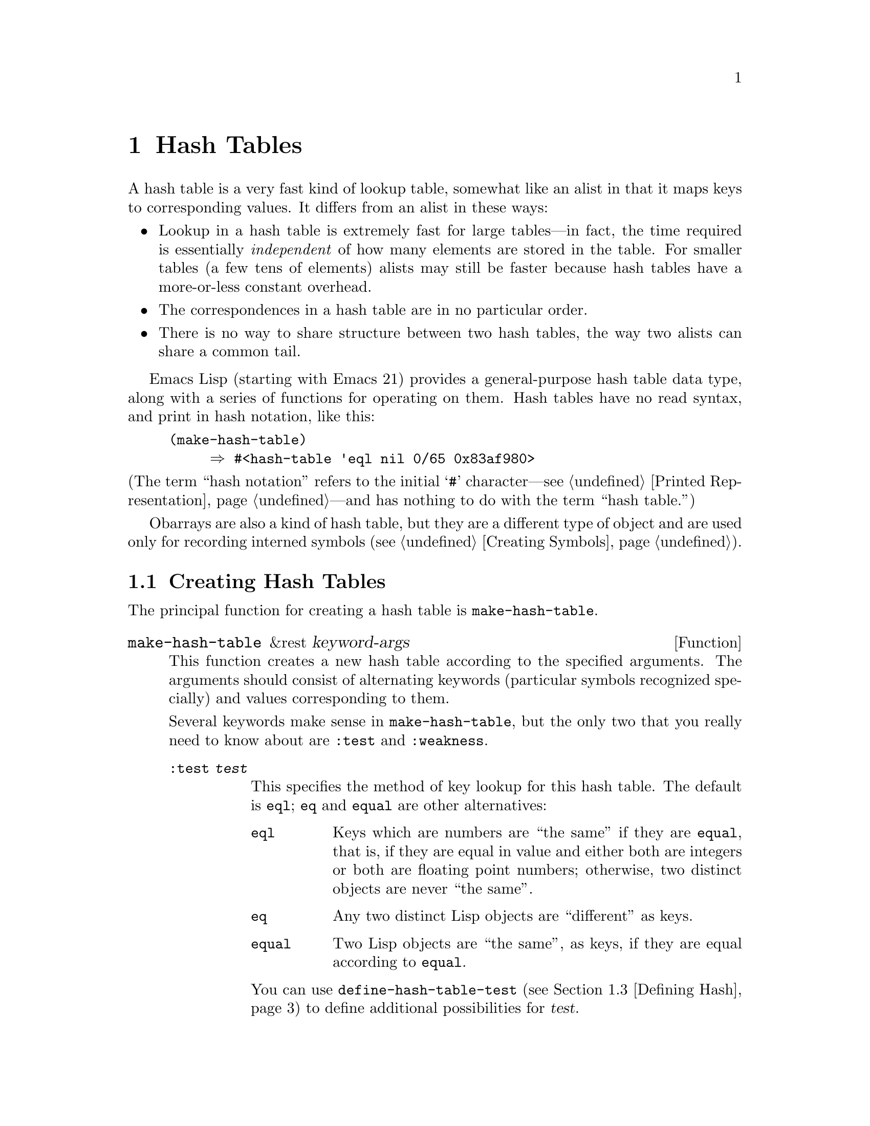 @c -*-texinfo-*-
@c This is part of the GNU Emacs Lisp Reference Manual.
@c Copyright (C) 1999, 2003 Free Software Foundation, Inc.
@c See the file elisp.texi for copying conditions.
@setfilename ../info/hash
@node Hash Tables, Symbols, Sequences Arrays Vectors, Top
@chapter Hash Tables
@cindex hash tables

  A hash table is a very fast kind of lookup table, somewhat like
an alist in that it maps keys to corresponding values.  It differs
from an alist in these ways:

@itemize @bullet
@item
Lookup in a hash table is extremely fast for large tables---in fact, the
time required is essentially @emph{independent} of how many elements are
stored in the table.  For smaller tables (a few tens of elements)
alists may still be faster because hash tables have a more-or-less
constant overhead.

@item
The correspondences in a hash table are in no particular order.

@item
There is no way to share structure between two hash tables,
the way two alists can share a common tail.
@end itemize

  Emacs Lisp (starting with Emacs 21) provides a general-purpose hash
table data type, along with a series of functions for operating on them.
Hash tables have no read syntax, and print in hash notation, like this:

@example
(make-hash-table)
     @result{} #<hash-table 'eql nil 0/65 0x83af980>
@end example

@noindent
(The term ``hash notation'' refers to the initial @samp{#}
character---@pxref{Printed Representation}---and has nothing to do with
the term ``hash table.'')

  Obarrays are also a kind of hash table, but they are a different type
of object and are used only for recording interned symbols
(@pxref{Creating Symbols}).

@menu
* Creating Hash::
* Hash Access::
* Defining Hash::
* Other Hash::
@end menu

@node Creating Hash
@section Creating Hash Tables

  The principal function for creating a hash table is
@code{make-hash-table}.

@tindex make-hash-table
@defun make-hash-table &rest keyword-args
This function creates a new hash table according to the specified
arguments.  The arguments should consist of alternating keywords
(particular symbols recognized specially) and values corresponding to
them.

Several keywords make sense in @code{make-hash-table}, but the only two
that you really need to know about are @code{:test} and @code{:weakness}.

@table @code
@item :test @var{test}
This specifies the method of key lookup for this hash table.  The
default is @code{eql}; @code{eq} and @code{equal} are other
alternatives:

@table @code
@item eql
Keys which are numbers are ``the same'' if they are @code{equal}, that
is, if they are equal in value and either both are integers or both
are floating point numbers; otherwise, two distinct objects are never
``the same''.

@item eq
Any two distinct Lisp objects are ``different'' as keys.

@item equal
Two Lisp objects are ``the same'', as keys, if they are equal
according to @code{equal}.
@end table

You can use @code{define-hash-table-test} (@pxref{Defining Hash}) to
define additional possibilities for @var{test}.

@item :weakness @var{weak}
The weakness of a hash table specifies whether the presence of a key or
value in the hash table preserves it from garbage collection.

The value, @var{weak}, must be one of @code{nil}, @code{key},
@code{value}, @code{key-or-value}, @code{key-and-value}, or @code{t}
which is an alias for @code{key-and-value}.  If @var{weak} is @code{key}
then the hash table does not prevent its keys from being collected as
garbage (if they are not referenced anywhere else); if a particular key
does get collected, the corresponding association is removed from the
hash table.

If @var{weak} is @code{value}, then the hash table does not prevent
values from being collected as garbage (if they are not referenced
anywhere else); if a particular value does get collected, the
corresponding association is removed from the hash table.

If @var{weak} is @code{key-and-value} or @code{t}, both the key and
the value must be live in order to preserve the association.  Thus,
the hash table does not protect either keys or values from garbage
collection; if either one is collected as garbage, that removes the
association.

If @var{weak} is @code{key-or-value}, either the key or
the value can preserve the association.  Thus, associations are
removed from the hash table when both their key and value would be
collected as garbage (if not for references from weak hash tables).

The default for @var{weak} is @code{nil}, so that all keys and values
referenced in the hash table are preserved from garbage collection.

@item :size @var{size}
This specifies a hint for how many associations you plan to store in the
hash table.  If you know the approximate number, you can make things a
little more efficient by specifying it this way.  If you specify too
small a size, the hash table will grow automatically when necessary, but
doing that takes some extra time.

The default size is 65.

@item :rehash-size @var{rehash-size}
When you add an association to a hash table and the table is ``full,''
it grows automatically.  This value specifies how to make the hash table
larger, at that time.

If @var{rehash-size} is an integer, it should be positive, and the hash
table grows by adding that much to the nominal size.  If
@var{rehash-size} is a floating point number, it had better be greater
than 1, and the hash table grows by multiplying the old size by that
number.

The default value is 1.5.

@item :rehash-threshold @var{threshold}
This specifies the criterion for when the hash table is ``full.''  The
value, @var{threshold}, should be a positive floating point number, no
greater than 1.  The hash table is ``full'' whenever the actual number of
entries exceeds this fraction of the nominal size.  The default for
@var{threshold} is 0.8.
@end table
@end defun

@tindex makehash
@defun makehash &optional test
This is equivalent to @code{make-hash-table}, but with a different style
argument list.  The argument @var{test} specifies the method
of key lookup.

This function is obsolete. Use @code{make-hash-table} instead.
@end defun

@node Hash Access
@section Hash Table Access

  This section describes the functions for accessing and storing
associations in a hash table.

@tindex gethash
@defun gethash key table &optional default
This function looks up @var{key} in @var{table}, and returns its
associated @var{value}---or @var{default}, if @var{key} has no
association in @var{table}.
@end defun

@tindex puthash
@defun puthash key value table
This function enters an association for @var{key} in @var{table}, with
value @var{value}.  If @var{key} already has an association in
@var{table}, @var{value} replaces the old associated value.
@end defun

@tindex remhash
@defun remhash key table
This function removes the association for @var{key} from @var{table}, if
there is one.  If @var{key} has no association, @code{remhash} does
nothing.

@b{Common Lisp note:} In Common Lisp, @code{remhash} returns
non-@code{nil} if it actually removed an association and @code{nil}
otherwise.  In Emacs Lisp, @code{remhash} always returns @code{nil}.
@end defun

@tindex clrhash
@defun clrhash table
This function removes all the associations from hash table @var{table},
so that it becomes empty.  This is also called @dfn{clearing} the hash
table.

@b{Common Lisp note:} In Common Lisp, @code{clrhash} returns the empty
@var{table}.  In Emacs Lisp, it returns @code{nil}.
@end defun

@tindex maphash
@anchor{Definition of maphash}
@defun maphash function table
This function calls @var{function} once for each of the associations in
@var{table}.  The function @var{function} should accept two
arguments---a @var{key} listed in @var{table}, and its associated
@var{value}.
@end defun

@node Defining Hash
@section Defining Hash Comparisons
@cindex hash code

  You can define new methods of key lookup by means of
@code{define-hash-table-test}.  In order to use this feature, you need
to understand how hash tables work, and what a @dfn{hash code} means.

  You can think of a hash table conceptually as a large array of many
slots, each capable of holding one association.  To look up a key,
@code{gethash} first computes an integer, the hash code, from the key.
It reduces this integer modulo the length of the array, to produce an
index in the array.  Then it looks in that slot, and if necessary in
other nearby slots, to see if it has found the key being sought.

  Thus, to define a new method of key lookup, you need to specify both a
function to compute the hash code from a key, and a function to compare
two keys directly.

@tindex define-hash-table-test
@defun define-hash-table-test name test-fn hash-fn
This function defines a new hash table test, named @var{name}.

After defining @var{name} in this way, you can use it as the @var{test}
argument in @code{make-hash-table}.  When you do that, the hash table
will use @var{test-fn} to compare key values, and @var{hash-fn} to compute
a ``hash code'' from a key value.

The function @var{test-fn} should accept two arguments, two keys, and
return non-@code{nil} if they are considered ``the same.''

The function @var{hash-fn} should accept one argument, a key, and return
an integer that is the ``hash code'' of that key.  For good results, the
function should use the whole range of integer values for hash codes,
including negative integers.

The specified functions are stored in the property list of @var{name}
under the property @code{hash-table-test}; the property value's form is
@code{(@var{test-fn} @var{hash-fn})}.
@end defun

@tindex sxhash
@defun sxhash obj
This function returns a hash code for Lisp object @var{obj}.
This is an integer which reflects the contents of @var{obj}
and the other Lisp objects it points to.

If two objects @var{obj1} and @var{obj2} are equal, then @code{(sxhash
@var{obj1})} and @code{(sxhash @var{obj2})} are the same integer.

If the two objects are not equal, the values returned by @code{sxhash}
are usually different, but not always; once in a rare while, by luck,
you will encounter two distinct-looking objects that give the same
result from @code{sxhash}.
@end defun

  This example creates a hash table whose keys are strings that are
compared case-insensitively.

@example
(defun case-fold-string= (a b)
  (compare-strings a nil nil b nil nil t))

(defun case-fold-string-hash (a)
  (sxhash (upcase a)))

(define-hash-table-test 'case-fold 'case-fold-string=
                        'case-fold-string-hash))

(make-hash-table :test 'case-fold)
@end example

  Here is how you could define a hash table test equivalent to the
predefined test value @code{equal}.  The keys can be any Lisp object,
and equal-looking objects are considered the same key.

@example
(define-hash-table-test 'contents-hash 'equal 'sxhash)

(make-hash-table :test 'contents-hash)
@end example

@node Other Hash
@section Other Hash Table Functions

  Here are some other functions for working with hash tables.

@tindex hash-table-p
@defun hash-table-p table
This returns non-@code{nil} if @var{table} is a hash table object.
@end defun

@tindex copy-hash-table
@defun copy-hash-table table
This function creates and returns a copy of @var{table}.  Only the table
itself is copied---the keys and values are shared.
@end defun

@tindex hash-table-count
@defun hash-table-count table
This function returns the actual number of entries in @var{table}.
@end defun

@tindex hash-table-test
@defun hash-table-test table
This returns the @var{test} value that was given when @var{table} was
created, to specify how to hash and compare keys.  See
@code{make-hash-table} (@pxref{Creating Hash}).
@end defun

@tindex hash-table-weakness
@defun hash-table-weakness table
This function returns the @var{weak} value that was specified for hash
table @var{table}.
@end defun

@tindex hash-table-rehash-size
@defun hash-table-rehash-size table
This returns the rehash size of @var{table}.
@end defun

@tindex hash-table-rehash-threshold
@defun hash-table-rehash-threshold table
This returns the rehash threshold of @var{table}.
@end defun

@tindex hash-table-size
@defun hash-table-size table
This returns the current nominal size of @var{table}.
@end defun

@ignore
   arch-tag: 3b5107f9-d2f0-47d5-ad61-3498496bea0e
@end ignore
